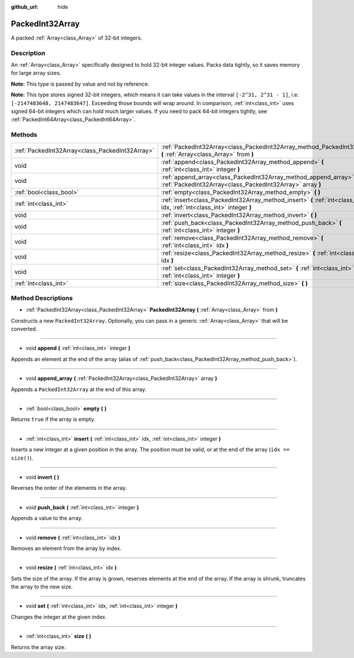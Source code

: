 :github_url: hide

.. Generated automatically by doc/tools/makerst.py in Godot's source tree.
.. DO NOT EDIT THIS FILE, but the PackedInt32Array.xml source instead.
.. The source is found in doc/classes or modules/<name>/doc_classes.

.. _class_PackedInt32Array:

PackedInt32Array
================

A packed :ref:`Array<class_Array>` of 32-bit integers.

Description
-----------

An :ref:`Array<class_Array>` specifically designed to hold 32-bit integer values. Packs data tightly, so it saves memory for large array sizes.

**Note:** This type is passed by value and not by reference.

**Note:** This type stores signed 32-bit integers, which means it can take values in the interval ``[-2^31, 2^31 - 1]``, i.e. ``[-2147483648, 2147483647]``. Exceeding those bounds will wrap around. In comparison, :ref:`int<class_int>` uses signed 64-bit integers which can hold much larger values. If you need to pack 64-bit integers tightly, see :ref:`PackedInt64Array<class_PackedInt64Array>`.

Methods
-------

+-------------------------------------------------+-----------------------------------------------------------------------------------------------------------------------------------+
| :ref:`PackedInt32Array<class_PackedInt32Array>` | :ref:`PackedInt32Array<class_PackedInt32Array_method_PackedInt32Array>` **(** :ref:`Array<class_Array>` from **)**                |
+-------------------------------------------------+-----------------------------------------------------------------------------------------------------------------------------------+
| void                                            | :ref:`append<class_PackedInt32Array_method_append>` **(** :ref:`int<class_int>` integer **)**                                     |
+-------------------------------------------------+-----------------------------------------------------------------------------------------------------------------------------------+
| void                                            | :ref:`append_array<class_PackedInt32Array_method_append_array>` **(** :ref:`PackedInt32Array<class_PackedInt32Array>` array **)** |
+-------------------------------------------------+-----------------------------------------------------------------------------------------------------------------------------------+
| :ref:`bool<class_bool>`                         | :ref:`empty<class_PackedInt32Array_method_empty>` **(** **)**                                                                     |
+-------------------------------------------------+-----------------------------------------------------------------------------------------------------------------------------------+
| :ref:`int<class_int>`                           | :ref:`insert<class_PackedInt32Array_method_insert>` **(** :ref:`int<class_int>` idx, :ref:`int<class_int>` integer **)**          |
+-------------------------------------------------+-----------------------------------------------------------------------------------------------------------------------------------+
| void                                            | :ref:`invert<class_PackedInt32Array_method_invert>` **(** **)**                                                                   |
+-------------------------------------------------+-----------------------------------------------------------------------------------------------------------------------------------+
| void                                            | :ref:`push_back<class_PackedInt32Array_method_push_back>` **(** :ref:`int<class_int>` integer **)**                               |
+-------------------------------------------------+-----------------------------------------------------------------------------------------------------------------------------------+
| void                                            | :ref:`remove<class_PackedInt32Array_method_remove>` **(** :ref:`int<class_int>` idx **)**                                         |
+-------------------------------------------------+-----------------------------------------------------------------------------------------------------------------------------------+
| void                                            | :ref:`resize<class_PackedInt32Array_method_resize>` **(** :ref:`int<class_int>` idx **)**                                         |
+-------------------------------------------------+-----------------------------------------------------------------------------------------------------------------------------------+
| void                                            | :ref:`set<class_PackedInt32Array_method_set>` **(** :ref:`int<class_int>` idx, :ref:`int<class_int>` integer **)**                |
+-------------------------------------------------+-----------------------------------------------------------------------------------------------------------------------------------+
| :ref:`int<class_int>`                           | :ref:`size<class_PackedInt32Array_method_size>` **(** **)**                                                                       |
+-------------------------------------------------+-----------------------------------------------------------------------------------------------------------------------------------+

Method Descriptions
-------------------

.. _class_PackedInt32Array_method_PackedInt32Array:

- :ref:`PackedInt32Array<class_PackedInt32Array>` **PackedInt32Array** **(** :ref:`Array<class_Array>` from **)**

Constructs a new ``PackedInt32Array``. Optionally, you can pass in a generic :ref:`Array<class_Array>` that will be converted.

----

.. _class_PackedInt32Array_method_append:

- void **append** **(** :ref:`int<class_int>` integer **)**

Appends an element at the end of the array (alias of :ref:`push_back<class_PackedInt32Array_method_push_back>`).

----

.. _class_PackedInt32Array_method_append_array:

- void **append_array** **(** :ref:`PackedInt32Array<class_PackedInt32Array>` array **)**

Appends a ``PackedInt32Array`` at the end of this array.

----

.. _class_PackedInt32Array_method_empty:

- :ref:`bool<class_bool>` **empty** **(** **)**

Returns ``true`` if the array is empty.

----

.. _class_PackedInt32Array_method_insert:

- :ref:`int<class_int>` **insert** **(** :ref:`int<class_int>` idx, :ref:`int<class_int>` integer **)**

Inserts a new integer at a given position in the array. The position must be valid, or at the end of the array (``idx == size()``).

----

.. _class_PackedInt32Array_method_invert:

- void **invert** **(** **)**

Reverses the order of the elements in the array.

----

.. _class_PackedInt32Array_method_push_back:

- void **push_back** **(** :ref:`int<class_int>` integer **)**

Appends a value to the array.

----

.. _class_PackedInt32Array_method_remove:

- void **remove** **(** :ref:`int<class_int>` idx **)**

Removes an element from the array by index.

----

.. _class_PackedInt32Array_method_resize:

- void **resize** **(** :ref:`int<class_int>` idx **)**

Sets the size of the array. If the array is grown, reserves elements at the end of the array. If the array is shrunk, truncates the array to the new size.

----

.. _class_PackedInt32Array_method_set:

- void **set** **(** :ref:`int<class_int>` idx, :ref:`int<class_int>` integer **)**

Changes the integer at the given index.

----

.. _class_PackedInt32Array_method_size:

- :ref:`int<class_int>` **size** **(** **)**

Returns the array size.


